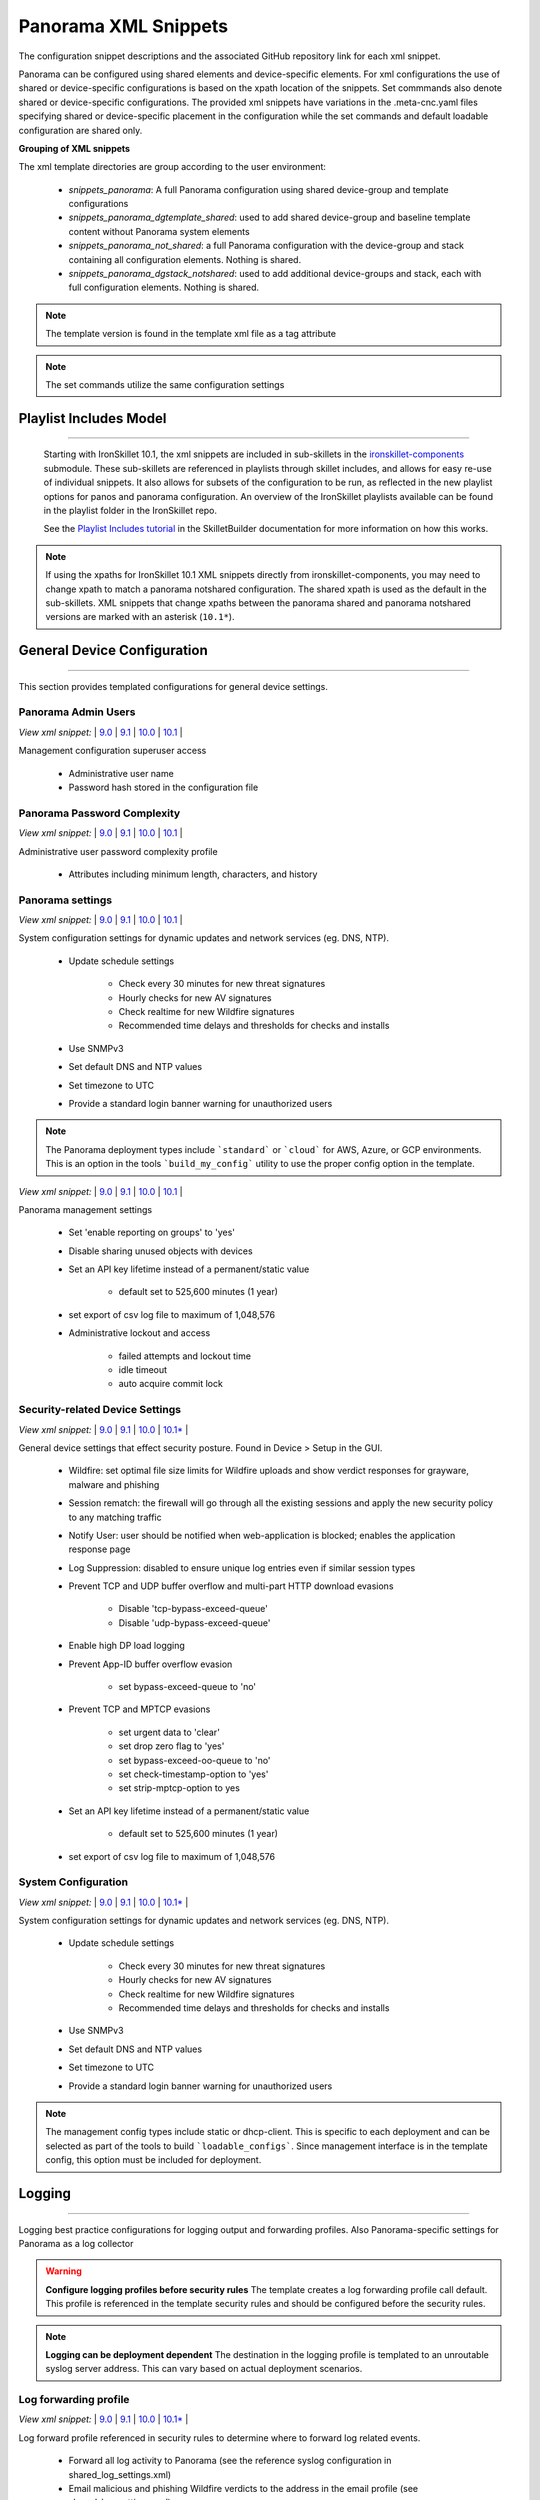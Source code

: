 
Panorama XML Snippets
=====================

The configuration snippet descriptions and the associated GitHub
repository link for each xml snippet.

Panorama can be configured using shared elements and device-specific elements. For xml configurations the use of shared
or device-specific configurations is based on the xpath location of the snippets. Set commmands also denote shared or
device-specific configurations. The provided xml snippets have variations in the .meta-cnc.yaml files specifying shared
or device-specific placement in the configuration while the set commands and default loadable configuration are shared only.

**Grouping of XML snippets**

The xml template directories are group according to the user environment:

    + `snippets_panorama`: A full Panorama configuration using shared device-group and template configurations


    + `snippets_panorama_dgtemplate_shared`: used to add shared device-group and baseline template content without Panorama system elements


    + `snippets_panorama_not_shared`: a full Panorama configuration with the device-group and stack containing all configuration elements. Nothing is shared.


    + `snippets_panorama_dgstack_notshared`: used to add additional device-groups and stack, each with full configuration elements. Nothing is shared.


.. Note::
    The template version is found in the template xml file as a tag attribute


.. Note::
    The set commands utilize the same configuration settings

Playlist Includes Model
-----------------------

----------------------------------------------------------------------

    Starting with IronSkillet 10.1, the xml snippets are included in sub-skillets in the
    `ironskillet-components <https://github.com/PaloAltoNetworks/ironskillet-components>`_
    submodule. These sub-skillets are referenced in playlists through skillet includes, and allows for easy re-use
    of individual snippets. It also allows for subsets of the configuration to be run, as reflected in the new playlist
    options for panos and panorama configuration. An overview of the IronSkillet playlists available can be found in
    the playlist folder in the IronSkillet repo.

    See the `Playlist Includes tutorial <https://skilletbuilder.readthedocs.io/en/latest/tutorials/tutorial_includes.html>`_
    in the SkilletBuilder documentation for more information on how this works.

.. Note::
    If using the xpaths for IronSkillet 10.1 XML snippets directly from ironskillet-components, you may need to change
    xpath to match a panorama notshared configuration. The shared xpath is used as the default in the sub-skillets.
    XML snippets that change xpaths between the panorama shared and panorama notshared versions are marked with an asterisk (``10.1*``).

General Device Configuration
----------------------------

----------------------------------------------------------------------

This section provides templated configurations for general device
settings.

Panorama Admin Users
~~~~~~~~~~~~~~~~~~~~

`View xml snippet:` |
`9.0 <https://github.com/PaloAltoNetworks/iron-skillet/blob/panos_v9.0/templates/panorama/snippets/panorama_mgt_config_users.xml>`_ |
`9.1 <https://github.com/PaloAltoNetworks/iron-skillet/blob/panos_v9.1/templates/panorama/snippets/panorama_mgt_config_users.xml>`_ |
`10.0 <https://github.com/PaloAltoNetworks/iron-skillet/blob/panos_v10.0/templates/panorama/snippets/panorama_mgt_config_users.xml>`_ |
`10.1 <https://github.com/PaloAltoNetworks/ironskillet-components/blob/main/panos_v10.1/panorama/panorama_mgt_config_users_10_1.skillet.yaml>`_ |


Management configuration superuser access

    + Administrative user name

    + Password hash stored in the configuration file

Panorama Password Complexity
~~~~~~~~~~~~~~~~~~~~~~~~~~~~

`View xml snippet:` |
`9.0 <https://github.com/PaloAltoNetworks/iron-skillet/blob/panos_v9.0/templates/panorama/snippets/panorama_mgt_config_pwd.xml>`_ |
`9.1 <https://github.com/PaloAltoNetworks/iron-skillet/blob/panos_v9.1/templates/panorama/snippets/panorama_mgt_config_pwd.xml>`_ |
`10.0 <https://github.com/PaloAltoNetworks/iron-skillet/blob/panos_v10.0/templates/panorama/snippets/panorama_mgt_config_pwd.xml>`_ |
`10.1 <https://github.com/PaloAltoNetworks/ironskillet-components/blob/main/panos_v10.1/panorama/panorama_mgt_config_pwd_10_1.skillet.yaml>`_ |


Administrative user password complexity profile

    + Attributes including minimum length, characters, and history


Panorama settings
~~~~~~~~~~~~~~~~~

`View xml snippet:` |
`9.0 <https://github.com/PaloAltoNetworks/iron-skillet/blob/panos_v9.0/templates/panorama/snippets/panorama_system.xml>`_ |
`9.1 <https://github.com/PaloAltoNetworks/iron-skillet/blob/panos_v9.1/templates/panorama/snippets/panorama_system.xml>`_ |
`10.0 <https://github.com/PaloAltoNetworks/iron-skillet/blob/panos_v10.0/templates/panorama/snippets/panorama_system.xml>`_ |
`10.1 <https://github.com/PaloAltoNetworks/ironskillet-components/blob/main/panos_v10.1/panorama/panorama_system_10_1.skillet.yaml>`_ |


System configuration settings for dynamic updates and network services
(eg. DNS, NTP).

    + Update schedule settings

        * Check every 30 minutes for new threat signatures
        * Hourly checks for new AV signatures
        * Check realtime for new Wildfire signatures
        * Recommended time delays and thresholds for checks and installs

    + Use SNMPv3

    + Set default DNS and NTP values

    + Set timezone to UTC

    + Provide a standard login banner warning for unauthorized users

.. Note::
    The Panorama deployment types include ```standard``` or ```cloud``` for AWS, Azure, or GCP environments.
    This is an option in the tools ```build_my_config``` utility to use the proper config option in the template.

`View xml snippet:` |
`9.0 <https://github.com/PaloAltoNetworks/iron-skillet/blob/panos_v9.0/templates/panorama/snippets/panorama_setting.xml>`_ |
`9.1 <https://github.com/PaloAltoNetworks/iron-skillet/blob/panos_v9.1/templates/panorama/snippets/panorama_setting.xml>`_ |
`10.0 <https://github.com/PaloAltoNetworks/iron-skillet/blob/panos_v10.0/templates/panorama/snippets/panorama_setting.xml>`_ |
`10.1 <https://github.com/PaloAltoNetworks/ironskillet-components/blob/main/panos_v10.1/panorama/panorama_setting_10_1.skillet.yaml>`_ |


Panorama management settings

    + Set 'enable reporting on groups' to 'yes'
    + Disable sharing unused objects with devices

    + Set an API key lifetime instead of a permanent/static value

        * default set to 525,600 minutes (1 year)

    + set export of csv log file to maximum of 1,048,576

    + Administrative lockout and access

        * failed attempts and lockout time
        * idle timeout
        * auto acquire commit lock



Security-related Device Settings
~~~~~~~~~~~~~~~~~~~~~~~~~~~~~~~~

`View xml snippet:` |
`9.0 <https://github.com/PaloAltoNetworks/iron-skillet/blob/panos_v9.0/templates/panorama/snippets/device_setting.xml>`_ |
`9.1 <https://github.com/PaloAltoNetworks/iron-skillet/blob/panos_v9.1/templates/panorama/snippets/device_setting.xml>`_ |
`10.0 <https://github.com/PaloAltoNetworks/iron-skillet/blob/panos_v10.0/templates/panorama/snippets/device_setting.xml>`_ |
`10.1* <https://github.com/PaloAltoNetworks/ironskillet-components/blob/main/panos_v10.1/panorama/panorama_device_setting_10_1.skillet.yaml>`_ |


General device settings that effect security posture. Found in Device > Setup in the GUI.

    + Wildfire: set optimal file size limits for Wildfire uploads and show verdict responses for grayware, malware and phishing

    + Session rematch: the firewall will go through all the existing sessions and apply the new security policy to any matching traffic

    + Notify User: user should be notified when web-application is blocked; enables the application response page

    + Log Suppression: disabled to ensure unique log entries even if similar session types

    + Prevent TCP and UDP buffer overflow and multi-part HTTP download evasions

        * Disable 'tcp-bypass-exceed-queue'
        * Disable 'udp-bypass-exceed-queue'

    + Enable high DP load logging

    + Prevent App-ID buffer overflow evasion

        * set bypass-exceed-queue to 'no'

    + Prevent TCP and MPTCP evasions

        * set urgent data to 'clear'
        * set drop zero flag to 'yes'
        * set bypass-exceed-oo-queue to 'no'
        * set check-timestamp-option to 'yes'
        * set strip-mptcp-option to yes

    + Set an API key lifetime instead of a permanent/static value

        * default set to 525,600 minutes (1 year)

    + set export of csv log file to maximum of 1,048,576


System Configuration
~~~~~~~~~~~~~~~~~~~~

`View xml snippet:` |
`9.0 <https://github.com/PaloAltoNetworks/iron-skillet/blob/panos_v9.0/templates/panorama/snippets/device_system_shared.xml>`_ |
`9.1 <https://github.com/PaloAltoNetworks/iron-skillet/blob/panos_v9.1/templates/panorama/snippets/device_system_shared.xml>`_ |
`10.0 <https://github.com/PaloAltoNetworks/iron-skillet/blob/panos_v10.0/templates/panorama/snippets/device_system_shared.xml>`_ |
`10.1* <https://github.com/PaloAltoNetworks/ironskillet-components/blob/main/panos_v10.1/panorama/panorama_device_system_shared_10_1.skillet.yaml>`_ |


System configuration settings for dynamic updates and network services
(eg. DNS, NTP).

    + Update schedule settings

        * Check every 30 minutes for new threat signatures
        * Hourly checks for new AV signatures
        * Check realtime for new Wildfire signatures
        * Recommended time delays and thresholds for checks and installs

    + Use SNMPv3

    + Set default DNS and NTP values

    + Set timezone to UTC

    + Provide a standard login banner warning for unauthorized users

.. Note::
    The management config types include static or dhcp-client.
    This is specific to each deployment and can be selected as part of the tools to build ```loadable_configs```.
    Since management interface is in the template config, this option must be included for deployment.


Logging
-------

----------------------------------------------------------------------

Logging best practice configurations for logging output and forwarding
profiles. Also Panorama-specific settings for Panorama as a log collector

.. Warning::
    **Configure logging profiles before security rules**
    The template creates a log forwarding profile call default.
    This profile is referenced in the template security rules and should be configured before the security rules.

.. Note::
    **Logging can be deployment dependent**
    The destination in the logging profile is templated to an unroutable syslog server address.
    This can vary based on actual deployment scenarios.


Log forwarding profile
~~~~~~~~~~~~~~~~~~~~~~

`View xml snippet:` |
`9.0 <https://github.com/PaloAltoNetworks/iron-skillet/blob/panos_v9.0/templates/panorama/snippets/log_settings_profiles.xml>`_ |
`9.1 <https://github.com/PaloAltoNetworks/iron-skillet/blob/panos_v9.1/templates/panorama/snippets/log_settings_profiles.xml>`_ |
`10.0 <https://github.com/PaloAltoNetworks/iron-skillet/blob/panos_v10.0/templates/panorama/snippets/log_settings_profiles.xml>`_ |
`10.1* <https://github.com/PaloAltoNetworks/ironskillet-components/blob/main/panos_v10.1/panorama/panorama_log_settings_profiles_10_1.skillet.yaml>`_ |


Log forward profile referenced in security rules to determine where to
forward log related events.

    + Forward all log activity to Panorama (see the reference syslog
      configuration in shared_log_settings.xml)

    + Email malicious and phishing Wildfire verdicts to the address in the
      email profile (see shared_log_settings.xml)

Device log settings
~~~~~~~~~~~~~~~~~~~

`View xml snippet:` |
`9.0 <https://github.com/PaloAltoNetworks/iron-skillet/blob/panos_v9.0/templates/panorama/snippets/shared_log_settings.xml>`_ |
`9.1 <https://github.com/PaloAltoNetworks/iron-skillet/blob/panos_v9.1/templates/panorama/snippets/shared_log_settings.xml>`_ |
`10.0 <https://github.com/PaloAltoNetworks/iron-skillet/blob/panos_v10.0/templates/panorama/snippets/shared_log_settings.xml>`_ |
`10.1* <https://github.com/PaloAltoNetworks/ironskillet-components/blob/main/panos_v10.1/panorama/panorama_shared_log_settings_10_1.skillet.yaml>`_ |


Device event logging including sample profiles for email and syslog
forwarding.

    + Reference syslog profile that can be edited for a specific IP
      address and UDP/TCP port

    + Reference email profile that can be edited for specific email domain
      and user information

    + System, configuration, user, HIP, and correlation log forwarding to
      syslog

    + Email critical system events to the email profile


.. Note::
    **When to use email alerts**
    The purpose of select email alert forwarding is ensure not to under alert or over alert yet provide critical messages for key events.
    Under alerting reduces visibility to key events while over alerting creates too much noise in the system.
    The templates are set with a median view to capture key events without too much 'log fatigue' noise


Panorama log settings
~~~~~~~~~~~~~~~~~~~~~

`View xml snippet:` |
`9.0 <https://github.com/PaloAltoNetworks/iron-skillet/blob/panos_v9.0/templates/panorama/snippets/panorama_log_settings.xml>`_ |
`9.1 <https://github.com/PaloAltoNetworks/iron-skillet/blob/panos_v9.1/templates/panorama/snippets/panorama_log_settings.xml>`_ |
`10.0 <https://github.com/PaloAltoNetworks/iron-skillet/blob/panos_v10.0/templates/panorama/snippets/panorama_log_settings.xml>`_ |
`10.1 <https://github.com/PaloAltoNetworks/ironskillet-components/blob/main/panos_v10.1/panorama/panorama_log_settings_10_1.skillet.yaml>`_ |


Panorama event logging including sample profiles for email and syslog forwarding.

    + Reference syslog profile that can be edited for a specific IP address and UDP/TCP port
    + Reference email profile that can be edited for specific email domain and user information
    + System, configuration, user, HIP, and correlation log forwarding to Panorama
    + Traffic and threat related log configuration forwarding to Panorama

Panorama log collector group
~~~~~~~~~~~~~~~~~~~~~~~~~~~~

`View xml snippet:` |
`9.0 <https://github.com/PaloAltoNetworks/iron-skillet/blob/panos_v9.0/templates/panorama/snippets/log_collector_group.xml>`_ |
`9.1 <https://github.com/PaloAltoNetworks/iron-skillet/blob/panos_v9.1/templates/panorama/snippets/log_collector_group.xml>`_ |
`10.0 <https://github.com/PaloAltoNetworks/iron-skillet/blob/panos_v10.0/templates/panorama/snippets/log_collector_group.xml>`_ |
`10.1 <https://github.com/PaloAltoNetworks/ironskillet-components/blob/main/panos_v10.1/panorama/panorama_log_collector_group_10_1.skillet.yaml>`_ |


After you configure Log Collectors and firewalls, you must assign them to a Collector Group so that the firewalls can send logs to the Log Collectors.

This is a placeholder default log collector group providing proper log forwarding and real-time email alerting configuration.
In many cases deployments under-alert or over-alert real time losing visibility to something drastic because it is never sent to lost in then noise of too many emails.

    + Syslog all logs using the sample syslog profile
    + Email alerts for critical system logs and Wildfire malware/phishing verdicts that require immediate attention



Referenced Objects
------------------

----------------------------------------------------------------------

Address, External Dynamic List (EDL), and tag objects that are
referenced in security rules by name.


Tags
~~~~

`View xml snippet:` |
`9.0 <https://github.com/PaloAltoNetworks/iron-skillet/blob/panos_v9.0/templates/panorama/snippets/tag.xml>`_ |
`9.1 <https://github.com/PaloAltoNetworks/iron-skillet/blob/panos_v9.1/templates/panorama/snippets/tag.xml>`_ |
`10.0 <https://github.com/PaloAltoNetworks/iron-skillet/blob/panos_v10.0/templates/panorama/snippets/tag.xml>`_ |
`10.1* <https://github.com/PaloAltoNetworks/ironskillet-components/blob/main/panos_v10.1/panorama/panorama_tag_10_1.skillet.yaml>`_ |


Tags used in security rules and related objects.

        + Inbound - inbound (untrust to trust) elements

        + Outbound - outbound (trust to untrust) elements

        + Internal - internal (trust) segmentation elements


Security Profiles and Groups
----------------------------

----------------------------------------------------------------------

The key elements for security posture are security profiles and the
security rules. The templates ensure best practice profiles and
profile groups are available and can be referenced in any security
rules. The template security rules focus on 'top of the list' block
rules to reduce the attack surface.


.. Warning::
    **Profiles and subscriptions**
    All of the template security profiles other than file blocking require
    Threat Prevention, URL Filtering, and Wildfire subscriptions. Ensure
    that the device is properly licensed before applying these
    configurations.



Custom URL Category
~~~~~~~~~~~~~~~~~~~

`View xml snippet:` |
`9.0 <https://github.com/PaloAltoNetworks/iron-skillet/blob/panos_v9.0/templates/panorama/snippets/profiles_custom_url_category.xml>`_ |
`9.1 <https://github.com/PaloAltoNetworks/iron-skillet/blob/panos_v9.1/templates/panorama/snippets/profiles_custom_url_category.xml>`_ |
`10.0 <https://github.com/PaloAltoNetworks/iron-skillet/blob/panos_v10.0/templates/panorama/snippets/profiles_custom_url_category.xml>`_ |
`10.1* <https://github.com/PaloAltoNetworks/ironskillet-components/blob/main/panos_v10.1/panorama/panorama_profiles_custom_url_category_10_1.skillet.yaml>`_ |


Placeholder for custom url categories used in security rules and url
profiles. Using these categories prevents the need to modify the
default template.


        + Block: placeholder to be used in block rules and objects to
          override default template behavior

        + Allow: placeholder to be used in permit rules and objects to
          override default template behavior

        + Custom-No-Decrypt: to be used in the decryption no-decrypt rule to
          specify URLs that should not be decrypted



File Blocking
~~~~~~~~~~~~~

`View xml snippet:` |
`9.0 <https://github.com/PaloAltoNetworks/iron-skillet/blob/panos_v9.0/templates/panorama/snippets/profiles_file_blocking.xml>`_ |
`9.1 <https://github.com/PaloAltoNetworks/iron-skillet/blob/panos_v9.1/templates/panorama/snippets/profiles_file_blocking.xml>`_ |
`10.0 <https://github.com/PaloAltoNetworks/iron-skillet/blob/panos_v10.0/templates/panorama/snippets/profiles_file_blocking.xml>`_ |
`10.1* <https://github.com/PaloAltoNetworks/ironskillet-components/blob/main/panos_v10.1/panorama/panorama_profiles_file_blocking_10_1.skillet.yaml>`_ |


Security profile for actions specific to file blocking (FB).


.. Note::
    **File blocking and file types**
    The Block file type recommendation is based on common malicious file
    types with minimal impact in a Day 1 deployment. Although PE is
    considered the highest risk file type it is also used for legitimate
    purposes so blocking PE files will be deployment specific and not
    included in the template.

        + Day 1 Block file types: 7z, bat, chm, class, cpl, dll, hlp, hta,
          jar, ocx, pif, scr, torrent, vbe, wsf

        + The profiles will alert on all other file types for logging purposes


Profiles:

        + Outbound-FB: For outbound (trust to untrust) security rules

        + Inbound-FB: For inbound (untrust to trust) security rules

        + Internal-FB: For internal network segmentation rules

        + Alert-Only-FB: No file blocking, only alerts for logging purposes

        + Exception-FB: For exception requirements in security rules to avoid
          modifying the default template profiles


Anti-Spyware
~~~~~~~~~~~~

`View xml snippet:` |
`9.0 <https://github.com/PaloAltoNetworks/iron-skillet/blob/panos_v9.0/templates/panorama/snippets/profiles_spyware.xml>`_ |
`9.1 <https://github.com/PaloAltoNetworks/iron-skillet/blob/panos_v9.1/templates/panorama/snippets/profiles_spyware.xml>`_ |
`10.0 <https://github.com/PaloAltoNetworks/iron-skillet/blob/panos_v10.0/templates/panorama/snippets/profiles_spyware.xml>`_ |
`10.1* <https://github.com/PaloAltoNetworks/ironskillet-components/blob/main/panos_v10.1/panorama/panorama_profiles_spyware_10_1.skillet.yaml>`_ |


Security profile for actions specific to anti-spyware (AS).

.. Note::
    **Sinkhole addresses**
    The profiles use IPv4 and IPv6 addresses for DNS sinkholes. IPv4 is
    currently provided by Palo Alto Networks. IPv6 is a bogon address. In 9.0
    the IPv4 address is replaced by an FQDN

[9.x] Support for DNS Cloud subscription service

    + In addition to the current malicious domain push to the device, also include domain lookups using the cloud service

[10.x] Support for DNS Cloud subscription domain categories and actions

    + set malicious categories to sinkhole


Profiles:

        + Outbound-AS : For outbound (trust to untrust) security rules

            * Block severity = Critical, High, Medium
            * Default severity = Low, Informational
            * DNS Sinkhole for IPv4 and IPv6
            * Single packet capture for Critical, High, Medium severity

        + Inbound-AS : For inbound (untrust to trust) security rules

            * Block severity = Critical, High, Medium
            * Default severity = Low, Informational
            * DNS Sinkhole for IPv4 and IPv6
            * Single packet capture for Critical, High, Medium severity

        + Internal-AS : For internal network segmentation rules

            * Block severity = Critical, High
            * Default severity = Medium, Low, Informational
            * DNS Sinkhole for IPv4 and IPv6
            * Single packet capture for Critical, High, Medium severity

        + Alert-Only-AS : No blocking, only alerts for logging purposes

            * Alert all severities and malicious domain events
            * No packet capture

        + Exception-AS : For exception requirements in security rules to avoid
          modifying the default template profiles


URL Filtering
~~~~~~~~~~~~~

`View xml snippet:` |
`9.0 <https://github.com/PaloAltoNetworks/iron-skillet/blob/panos_v9.0/templates/panorama/snippets/profiles_url_filtering.xml>`_ |
`9.1 <https://github.com/PaloAltoNetworks/iron-skillet/blob/panos_v9.1/templates/panorama/snippets/profiles_url_filtering.xml>`_ |
`10.0 <https://github.com/PaloAltoNetworks/iron-skillet/blob/panos_v10.0/templates/panorama/snippets/profiles_url_filtering.xml>`_ |
`10.1* <https://github.com/PaloAltoNetworks/ironskillet-components/blob/main/panos_v10.1/panorama/panorama_profiles_url_filtering_10_1.skillet.yaml>`_ |


Security profile for actions specific to URL filtering (URL).

.. Note::
    Only ``BLOCK`` categories will be listed for each profile below.
    All other URL categories will be set to ``ALERT`` in the templates for logging
    purposes. The complete list of categories can be found in the url filtering template.

[10.x] Support for local machine learning based on web content

    + block malicious content using dynamic classification


Profiles:

        + Outbound-URL : For outbound (trust to untrust) security rules

            * URL Categories
            * Site Access: Block command-and-control, malware, phishing,
              Black List (custom URL category)
            * User Credential Submission: Block all categories
            * Alert category = includes White List (custom URL category)
            * URL Filtering Settings: HTTP Header Logging (user agent, referer, X
              -Forwarded-For)
            * dynamic classification to block malicious web conent

        + Alert-Only-URL : No blocking, only alerts for logging purposes

            * Alert all categories including custom categories Black List and
              White List

        + Exception-URL : For exception requirements in security rules to
          avoid modifying the default template profiles

            * URL Categories
            * Site Access: Block command-and-control, malware, phishing,
              Black List (custom URL category)
            * User Credential Submission: Block all categories
            * Alert category = includes White List (custom URL category)
            * URL Filtering Settings: HTTP Header Logging (user agent, referer, X
              -Forwarded-For)
            * dynamic classification to block malicious web conent

.. Note::
    9.0 includes new URL categories for risk and newly created domains. In future best practices, these categories
    may be used to provide additional security protections when combined with existing URL categories. For now, these
    categories are only set to `alert`.

Anti-Virus
~~~~~~~~~~

`View xml snippet:` |
`9.0 <https://github.com/PaloAltoNetworks/iron-skillet/blob/panos_v9.0/templates/panorama/snippets/profiles_virus.xml>`_ |
`9.1 <https://github.com/PaloAltoNetworks/iron-skillet/blob/panos_v9.1/templates/panorama/snippets/profiles_virus.xml>`_ |
`10.0 <https://github.com/PaloAltoNetworks/iron-skillet/blob/panos_v10.0/templates/panorama/snippets/profiles_virus.xml>`_ |
`10.1* <https://github.com/PaloAltoNetworks/ironskillet-components/blob/main/panos_v10.1/panorama/panorama_profiles_virus_10_1.skillet.yaml>`_ |


Security profile for actions specific to AntiVirus (AV) and Wildfire signatures. All decoders using 'reset-both'
as actions except for the Alert-Only profile.

[10.x] Support for WF-based local machine learning to block malicious content for exe and powershell files.


Profiles:


        + Outbound-AV: For outbound (trust to untrust) security rules

        + Inbound-AV: For inbound (untrust to trust) security rules

        + Internal-AV: For internal network segmentation rules

        + Alert-Only-AV: No blocking, only alerts for logging purposes

        + Exception-AV: For exception requirements in security rules to avoid
          modifying the default template profiles


.. Note::
    **Email response codes with SMTP not IMAP or POP3**
    Reset-both is used for SMTP, IMAP, and POP3. SMTP '541' response
    messages are returned to notify that the session was blocked. IMAP and
    POP3 do not have the same response model. In live deployments, instead
    of DoS concerns with retries, the endpoints typically stop resending
    after a small number of sends with timeouts.

.. Note::
    9.0 includes support for http/2. If you are upgrading from a previous version
    ensure that this decoder matches the actions for standard http.


Vulnerability Protection
~~~~~~~~~~~~~~~~~~~~~~~~

`View xml snippet:` |
`9.0 <https://github.com/PaloAltoNetworks/iron-skillet/blob/panos_v9.0/templates/panorama/snippets/profiles_vulnerability.xml>`_ |
`9.1 <https://github.com/PaloAltoNetworks/iron-skillet/blob/panos_v9.1/templates/panorama/snippets/profiles_vulnerability.xml>`_ |
`10.0 <https://github.com/PaloAltoNetworks/iron-skillet/blob/panos_v10.0/templates/panorama/snippets/profiles_vulnerability.xml>`_ |
`10.1* <https://github.com/PaloAltoNetworks/ironskillet-components/blob/main/panos_v10.1/panorama/panorama_profiles_vulnerability_10_1.skillet.yaml>`_ |



Profiles:

        + Outbound-VP : For outbound (trust to untrust) security rules

            * Block severity = Critical, High, Medium
            * Alert severity = Low, Informational
            * Single packet capture for Critical, High, Medium severity

        + Inbound-VP : For inbound (untrust to trust) security rules

            * Block severity = Critical, High, Medium
            * Alert severity = Low, Informational
            * Single packet capture for Critical, High, Medium severity

        + Internal-VP : For internal network segmentation rules

            * Block severity = Critical, High
            * Alert severity = Medium, Low, Informational
            * Single packet capture for Critical, High, Medium severity

        + Alert-Only-VP : No blocking, only alerts for logging purposes

            * Alert all severities
            * No packet capture

        + Exception-VP: For exception requirements in security rules to avoid
          modifying the default template profiles

.. Note::
    A separate branch is being used as a placeholder for Brute-Force-Exceptions_. This provides a way
    to include Support recommended exceptions by ThreatID value. These can be loaded using console SET
    commands or using API-based tools

.. _Brute-Force-Exceptions: https://github.com/PaloAltoNetworks/iron-skillet/tree/bruteForceExceptions


Wildfire Analysis
~~~~~~~~~~~~~~~~~

`View xml snippet:` |
`9.0 <https://github.com/PaloAltoNetworks/iron-skillet/blob/panos_v9.0/templates/panorama/snippets/profiles_wildfire_analysis.xml>`_ |
`9.1 <https://github.com/PaloAltoNetworks/iron-skillet/blob/panos_v9.1/templates/panorama/snippets/profiles_wildfire_analysis.xml>`_ |
`10.0 <https://github.com/PaloAltoNetworks/iron-skillet/blob/panos_v10.0/templates/panorama/snippets/profiles_wildfire_analysis.xml>`_ |
`10.1* <https://github.com/PaloAltoNetworks/ironskillet-components/blob/main/panos_v10.1/panorama/panorama_profiles_wildfire_analysis_10_1.skillet.yaml>`_ |


Security profile for actions specific to Wildfire upload and analysis
(WF).

.. Note::
    ``Public Cloud`` is the default
    All template profiles are configured to upload all file types in any
    direction to the public cloud for analysis.


Profiles:

        + Outbound-WF: For outbound (trust to untrust) security rules

        + Inbound-WF: For inbound (untrust to trust) security rules

        + Internal-WF: For internal network segmentation rules

        + Alert-Only-WF: No blocking, only alerts for logging purposes

        + Exception-WF: For exception requirements in security rules to avoid
          modifying the default template profiles


Security Profile Groups
~~~~~~~~~~~~~~~~~~~~~~~

`View xml snippet:` |
`9.0 <https://github.com/PaloAltoNetworks/iron-skillet/blob/panos_v9.0/templates/panorama/snippets/profile_group.xml>`_ |
`9.1 <https://github.com/PaloAltoNetworks/iron-skillet/blob/panos_v9.1/templates/panorama/snippets/profile_group.xml>`_ |
`10.0 <https://github.com/PaloAltoNetworks/iron-skillet/blob/panos_v10.0/templates/panorama/snippets/profile_group.xml>`_ |
`10.1* <https://github.com/PaloAltoNetworks/ironskillet-components/blob/main/panos_v10.1/panorama/panorama_profile_group_10_1.skillet.yaml>`_ |


Security profile groups based on use case


        + Inbound: For rules associated to inbound (untrust to trust) sessions

        + Outbound: For rules associated to outbound (trust to untrust)
          sessions

        + Internal: For rules associated to trust-domain network segmentation

        + Alert Only: Provides visibility and logging without a blocking
          posture


Security Rules
--------------

----------------------------------------------------------------------


Recommended Block Rules
~~~~~~~~~~~~~~~~~~~~~~~

`View xml snippet:` |
`9.0 <https://github.com/PaloAltoNetworks/iron-skillet/blob/panos_v9.0/templates/panorama/snippets/pre_rulebase_security.xml>`_ |
`9.1 <https://github.com/PaloAltoNetworks/iron-skillet/blob/panos_v9.1/templates/panorama/snippets/pre_rulebase_security.xml>`_ |
`10.0 <https://github.com/PaloAltoNetworks/iron-skillet/blob/panos_v10.0/templates/panorama/snippets/pre_rulebase_security.xml>`_ |
`10.1* <https://github.com/PaloAltoNetworks/ironskillet-components/blob/main/panos_v10.1/panorama/panorama_pre_rulebase_security_10_1.skillet.yaml>`_ |


Recommended block rules for optimal security posture with associated
default log-forwarding profile


        + Outbound Block Rule: Block destination IP address match based on the
          Palo Alto Networks predefined externals dynamic lists

        + Inbound Block Rule: Block source IP address match based on the Palo
          Alto Networks predefined externals dynamic lists

.. Note::
    **Security rules in the template are block only**
    The template only uses block rules. Allow rules are zone, direction
    and use case dependent. Additional templating work will provide
    recommended use case case security rules.


Default Security Rules
~~~~~~~~~~~~~~~~~~~~~~

`View xml snippet:` |
`9.0 <https://github.com/PaloAltoNetworks/iron-skillet/blob/panos_v9.0/templates/panorama/snippets/post_rulebase_default_security_rules.xml>`_ |
`9.1 <https://github.com/PaloAltoNetworks/iron-skillet/blob/panos_v9.1/templates/panorama/snippets/post_rulebase_default_security_rules.xml>`_ |
`10.0 <https://github.com/PaloAltoNetworks/iron-skillet/blob/panos_v10.0/templates/panorama/snippets/post_rulebase_default_security_rules.xml>`_ |
`10.1* <https://github.com/PaloAltoNetworks/ironskillet-components/blob/main/panos_v10.1/panorama/panorama_post_rulebase_default_security_rules_10_1.skillet.yaml>`_ |


Configuration for the default interzone and intrazone default rules


        + Intrazone

            * Enable logging at session-end using the default logging profile
            * Use the Internal security profile-group

        + Interzone

            * Explicit drop of traffic between zones
            * Enable logging at session-end using the default logging profile


Decryption
----------

----------------------------------------------------------------------


Profiles
~~~~~~~~

`View xml snippet:` |
`9.0 <https://github.com/PaloAltoNetworks/iron-skillet/blob/panos_v9.0/templates/panorama/snippets/profiles_decryption.xml>`_ |
`9.1 <https://github.com/PaloAltoNetworks/iron-skillet/blob/panos_v9.1/templates/panorama/snippets/profiles_decryption.xml>`_ |
`10.0 <https://github.com/PaloAltoNetworks/iron-skillet/blob/panos_v10.0/templates/panorama/snippets/profiles_decryption.xml>`_ |
`10.1* <https://github.com/PaloAltoNetworks/ironskillet-components/blob/main/panos_v10.1/panorama/panorama_profiles_decryption_10_1.skillet.yaml>`_ |


Recommended_Decryption_Profile. Referenced by the default decryption
rule.

        + SSL Forward Proxy

            * Server Cert Verification : Block sessions with expired certs, Block
              sessions with untrusted issuers, Block sessions with unknown cert
              status
            * Unsupported Mode Checks : Block sessions with unsupported versions,
              Blocks sessions with unsupported cipher suites

        + SSL No Proxy

            * Server Cert Verification : Block sessions with expired certs, Block
              sessions with untrusted issuers

        + SSH Proxy

            * Unsupported Mode Checks : Block sessions with unsupported versions,
              Block sessions with unsupported algorithms

        + SSL Protocol Settings:

            * Minimum Version: TLSv1.2; Max version TLSv1.3; Any TLSv1.1 errors can help find outdated
              TLS endpoints
            * Key Exchange Algorithms: RSA not recommended and unchecked
            * Encryption Algorithms: 3DES and RC4 not recommended and unavailable
              when TLSv1.2 is the min version
            * Authentication Algorithms:MD5 not recommended and unavailable when
              TLSv1.2 is the min version


Decryption Rules
~~~~~~~~~~~~~~~~

`View xml snippet:` |
`9.0 <https://github.com/PaloAltoNetworks/iron-skillet/blob/panos_v9.0/templates/panorama/snippets/pre_rulebase_decryption.xml>`_ |
`9.1 <https://github.com/PaloAltoNetworks/iron-skillet/blob/panos_v9.1/templates/panorama/snippets/pre_rulebase_decryption.xml>`_ |
`10.0 <https://github.com/PaloAltoNetworks/iron-skillet/blob/panos_v10.0/templates/panorama/snippets/pre_rulebase_decryption.xml>`_ |
`10.1* <https://github.com/PaloAltoNetworks/ironskillet-components/blob/main/panos_v10.1/panorama/panorama_pre_rulebase_decryption_10_1.skillet.yaml>`_ |


Recommended SSL decryption pre-rules for no-decryption.

       + NO decrypt rule for select URL categories; Initially disabled in the Day 1 template until SSL decryption to be enabled


Zone Protection
---------------

----------------------------------------------------------------------


Profile
~~~~~~~

`View xml snippet:` |
`9.0 <https://github.com/PaloAltoNetworks/iron-skillet/blob/panos_v9.0/templates/panorama/snippets/zone_protection_profile.xml>`_ |
`9.1 <https://github.com/PaloAltoNetworks/iron-skillet/blob/panos_v9.1/templates/panorama/snippets/zone_protection_profile.xml>`_ |
`10.0 <https://github.com/PaloAltoNetworks/iron-skillet/blob/panos_v10.0/templates/panorama/snippets/zone_protection_profile.xml>`_ |
`10.1* <https://github.com/PaloAltoNetworks/ironskillet-components/blob/main/panos_v10.1/panorama/panorama_zone_protection_profile_10_1.skillet.yaml>`_ |


Recommended_Zone_Protection profile for standard, non-volumetric best
practices. This profile should be attached to all interfaces within
the network.


.. Note::
    **Recon Protection**
    Default values enabled in alert-only mode; active blocking posture requires network tuning

Packet Based Attack Protection

        + IP Drop: Spoofed IP Address, Malformed

        + TCP Drop: Remove TCP timestamp, No TCP Fast Open, Multipath TCP
          (MPTCP) Options = Global


Reports
-------

----------------------------------------------------------------------


Reports
~~~~~~~

`View xml snippet:` |
`9.0 <https://github.com/PaloAltoNetworks/iron-skillet/blob/panos_v9.0/templates/panorama/snippets/reports_simple.xml>`_ |
`9.1 <https://github.com/PaloAltoNetworks/iron-skillet/blob/panos_v9.1/templates/panorama/snippets/reports_simple.xml>`_ |
`10.0 <https://github.com/PaloAltoNetworks/iron-skillet/blob/panos_v10.0/templates/panorama/snippets/reports_simple.xml>`_ |
`10.1 <https://github.com/PaloAltoNetworks/ironskillet-components/blob/main/panos_v10.1/panorama/panorama_reports_simple_10_1.skillet.yaml>`_ |



Series of reports to look for traffic anomalies, where to apply or
remove rules, etc. Reports are grouped by topic per the report group
section below.


.. Note::
    **Zones and Subnets in report queries**
    The repo contains a separate folder for custom reports that use a
    placeholder zone called 'internet' for match conditions in reports.
    This value MUST be changed to match the actual public zone used in a
    live network. Additional zones and/or subnets to be used or excluded
    in the reports would be added in the query values.


.. Note::
    To generate reports that include PA-7000 Series log data not forwarding to Panorama,
    use Remote Device Data as the Data Source. This is only viewable from the ```All`` device group
    option and not a specific device group.


Report Groups
~~~~~~~~~~~~~

`View xml snippet:` |
`9.0 <https://github.com/PaloAltoNetworks/iron-skillet/blob/panos_v9.0/templates/panorama/snippets/report_group_simple.xml>`_ |
`9.1 <https://github.com/PaloAltoNetworks/iron-skillet/blob/panos_v9.1/templates/panorama/snippets/report_group_simple.xml>`_ |
`10.0 <https://github.com/PaloAltoNetworks/iron-skillet/blob/panos_v10.0/templates/panorama/snippets/report_group_simple.xml>`_ |
`10.1 <https://github.com/PaloAltoNetworks/ironskillet-components/blob/main/panos_v10.1/panorama/panorama_report_group_simple_10_1.skillet.yaml>`_ |


Report groups allow you to create sets of reports that the system can
compile and send as a single aggregate PDF report with an optional
title page and all the constituent reports included.

Template report groups include:

Simple (included in Day One template)


        + Possible Compromise: malicious sites and verdicts, sinkhole sessions


Custom

        + User Group Activity (eg. Employee, Student, Teacher): user-id
          centric reports grouped by user type

        + Inbound/Outbound/Internal Rule Tuning: Used rules, app ports,
          unknown apps, geo information

        + Inbound/Outbound/Internal Threat Tuning: Allowed threats traversing
          the device

        + File Blocking Tuning: View of upload/download files and types with
          associated rule

        + URL Tuning: Views by categories, especially questionable and unknown
          categories

        + Inbound/Outbound/Internal Threats Blocked: Threat reports specific
          to blocking posture; complement to threat tuning

        + Non-Working Traffic: View of dropped, incomplete, or insufficient
          data sessions


Email Scheduler
~~~~~~~~~~~~~~~

`View xml snippet:` |
`9.0 <https://github.com/PaloAltoNetworks/iron-skillet/blob/panos_v9.0/templates/panorama/snippets/email_scheduler_simple.xml>`_ |
`9.1 <https://github.com/PaloAltoNetworks/iron-skillet/blob/panos_v9.1/templates/panorama/snippets/email_scheduler_simple.xml>`_ |
`10.0 <https://github.com/PaloAltoNetworks/iron-skillet/blob/panos_v10.0/templates/panorama/snippets/email_scheduler_simple.xml>`_ |
`10.1 <https://github.com/PaloAltoNetworks/ironskillet-components/blob/main/panos_v10.1/panorama/panorama_email_scheduler_simple_10_1.skillet.yaml>`_ |


Schedule and email recipients for each report group. The template uses
a sample email profile configured in shared_log_settings.
